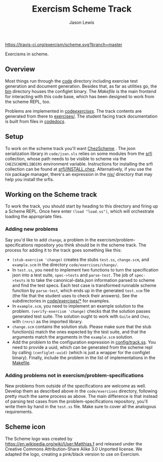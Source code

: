 #+TITLE: Exercism Scheme Track
#+AUTHOR: Jason Lewis

[[https://gitter.im/exercism/xscheme][https://badges.gitter.im/Join%20Chat.svg]]
[[https://travis-ci.org/exercism/scheme][https://travis-ci.org/exercism/scheme.svg?branch=master]]

Exercisms in scheme.

** Overview

   Most things run through the [[/code][code]] directory including exercise test
   generation and document generation. Besides that, as far as
   utilities go, the [[/bin][bin]] directory houses the configlet binary. The
   [[Makefile][Makefile]] is the main frontend for interacting with this code base,
   which has been designed to work from the scheme REPL, too.

   Problems are implemented in [[https://github.com/exercism/scheme/tree/master/code/exercises/][code/exercises/]]. The track contents are
   generated from there to [[https://github.com/exercism/scheme/tree/master/exercises][exercises/]]. The student facing track
   documentation is built from files in [[/code/docs][code/docs/]].

** Setup

    To work on the scheme track you'll want [[https://cisco.github.io/ChezScheme/][ChezScheme]] . The json
    serialization library in =code/json.sls= relies on some modules
    from the [[https://github.com/fedeinthemix/chez-srfi][srfi]] collection, whose path needs to be visible to scheme
    via the =CHEZSCHEMELIBDIRS= environment variable. Instructions for
    installing the srfi collection can be found at
    [[https://github.com/fedeinthemix/chez-srfi/blob/master/srfi/INSTALL.chez][srfi/INSTALL.chez]]. Alternatively, if you use the nix package
    manager, there's an expression in the [[https://github.com/exercism/scheme/blob/master/nix/][nix/]] directory that may
    help you install the srfis.

** Working on the Scheme track

    To work the track, you should start by heading to this directory
    and firing up a Scheme REPL. Once here enter =(load "load.ss")=,
    which will orchestrate loading the appropriate files.

*** Adding new problems
    
    Say you'd like to add =change=, a problem in the
    exercism/problem-specifications repository you think should be in
    the scheme track. The process for adding it to the track goes
    something like this:

     - =(stub-exercism 'change)= creates the stubs =test.ss=,
       =change.scm=, and =example.scm= in the directory
       =code/exercises/change/=.
     - In =test.ss=, you need to implement two functions to turn the
       specification json into a test suite, =spec->tests= and
       =parse-test=. The job of =spec->tests= is to take the
       canonical-data.json information parsed to scheme and find the
       test specs. Each test case is transformed runnable scheme
       function by =parse-test=, which ends up in the generated
       =test.scm= file (the file that the student uses to check their
       answers). See the subdirectories in [[https://github.com/exercism/scheme/tree/master/code/exercises][code/exercises/*]] for
       examples.
     - In =example.scm=, you need to implement an example solution to
       the problem. =(verify-exercism 'change)= checks that the
       solution passes generated test suite. The solution ought to
       work with =Guile= and =Chez=, with =(rnrs)= as the imported
       library.
     - =change.scm= contains the solution stub. Please make sure that
       the stub function(s) match the ones expected by the test suite,
       and that the arguments match the arguments in the =example.scm=
       solution. 
     -  Add the problem to the configuration expression in
       [[https://github.com/exercism/scheme/blob/master/config/track.ss][config/track.ss]]. You need to provide a uuid, which can be
       generated from the scheme repl by calling =(configlet-uuid)=
       (which is just a wrapper for the configlet binary). Finally,
       include the problem in the list of implementations in the
       [[https://github.com/exercism/scheme/blob/master/Makefile][Makefile]].

*** Adding problems not in exercism/problem-specifications

    New problems from outside of the specifications are welcome as
    well. Develop them as described above in the =code/exercises=
    directory, following pretty much the same process as above. The
    main difference is that instead of parsing test cases from the
    problem-specifications repository, you'll write them by hand in
    the =test.ss= file. Make sure to cover all the analogous
    requirements.

** Scheme icon

   The Scheme logo was created by https://en.wikipedia.org/wiki/User:Matthias.f
 and released under the Creative Commons Attribution-Share Alike 3.0 Unported license.
 We adapted the logo, creating a pink/black version to use on Exercism.
